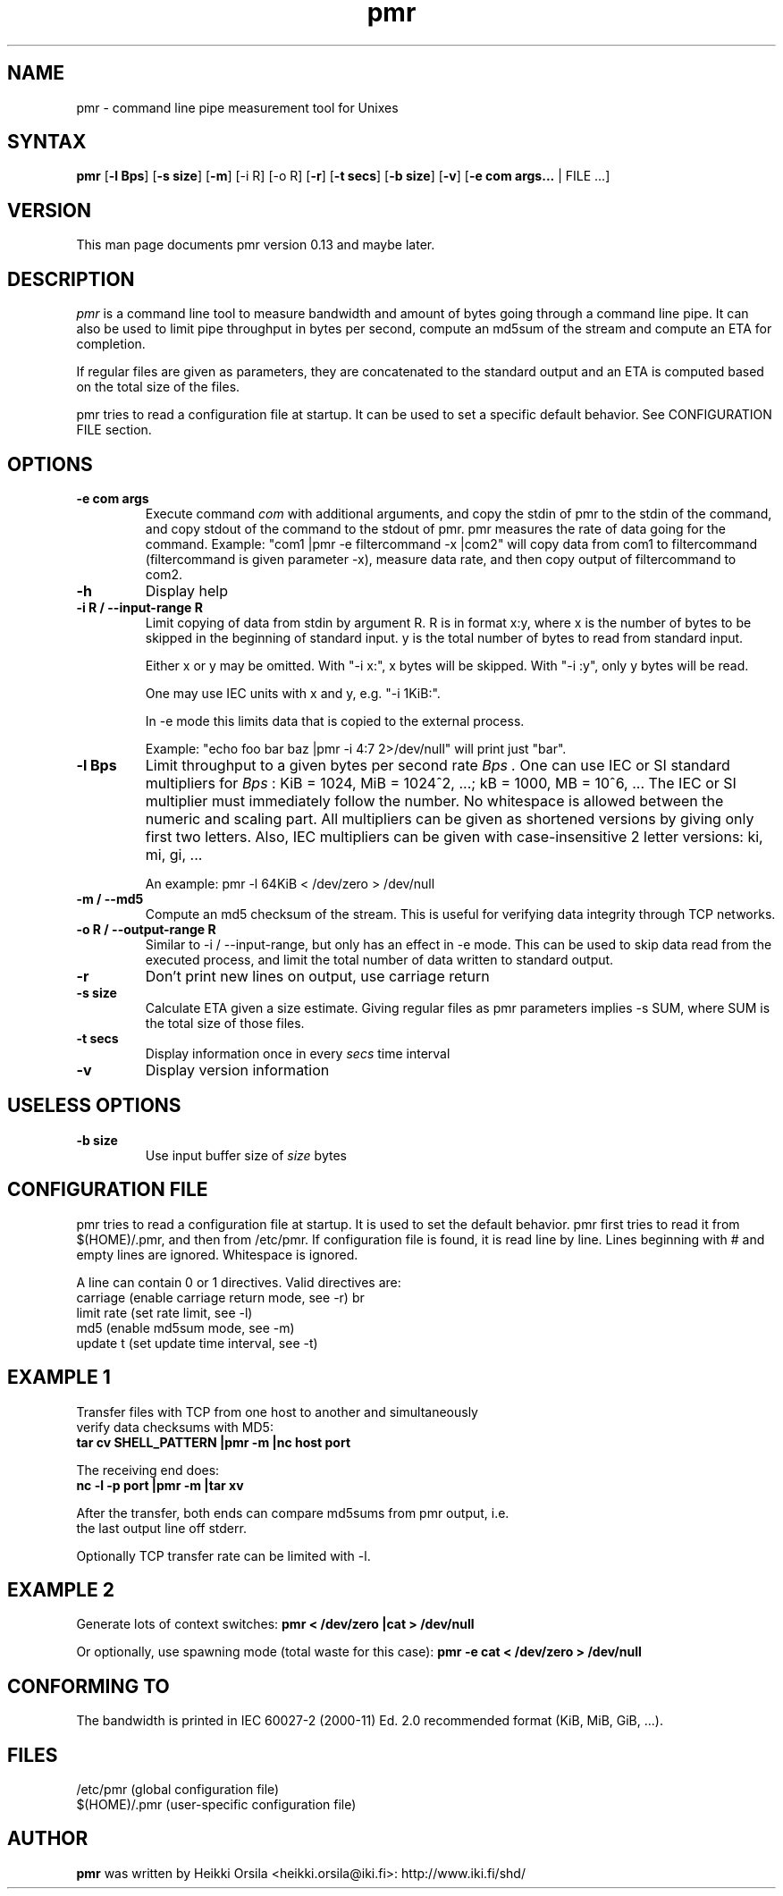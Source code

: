 .TH pmr 1 "2007-08-22" Linux "user commands"

.SH NAME
pmr \- command line pipe measurement tool for Unixes

.SH SYNTAX
.B pmr
[\fB-l Bps\fR] [\fB-s size\fR] [\fB-m\fR] [-i R] [-o R] [\fB-r\fR] [\fB-t secs\fR] [\fB-b size\fR] [\fB-v\fR] [\fB-e com args...\fR | FILE ...]

.SH VERSION
This man page documents pmr version 0.13 and maybe later.

.SH DESCRIPTION
.I pmr
is a command line tool to measure bandwidth and amount of bytes going through
a command line pipe. It can also be used to limit pipe throughput in
bytes per second, compute an md5sum of the stream and compute
an ETA for completion.

If regular files are given as parameters, they are concatenated to the
standard output and an ETA is computed based on the total size of the files.

pmr tries to read a configuration file at startup. It can be used to set a
specific default behavior. See CONFIGURATION FILE section.

.SH OPTIONS
.TP
.B \-e com args
Execute command
.I com
with additional arguments, and copy the stdin of pmr to the stdin of
the command, and copy stdout of the command to the stdout of pmr.
pmr measures the rate of data going for the command.
Example: "com1 |pmr -e filtercommand -x |com2" will copy data from
com1 to filtercommand (filtercommand is given parameter -x), measure
data rate, and then copy output of filtercommand to com2.
.TP
.B \-h
Display help
.TP
.B \-i R / \-\-input\-range R
Limit copying of data from stdin by argument R.
R is in format x:y, where x is the number of bytes to be skipped in
the beginning of standard input. y is the total number of bytes to
read from standard input.

Either x or y may be omitted. With "-i x:", x bytes will be
skipped. With "-i :y", only y bytes will be read.

One may use IEC units with x and y, e.g. "-i 1KiB:".

In -e mode this limits data that is copied to the external
process.

Example: "echo foo bar baz |pmr -i 4:7 2>/dev/null" will print just "bar".
.TP
.B \-l Bps
Limit throughput to a given bytes per second rate
.I Bps .
One can use IEC or SI standard multipliers for
.I Bps
: KiB = 1024, MiB = 1024^2, ...; kB = 1000, MB = 10^6, ... The IEC or SI
multiplier must immediately follow the number. No whitespace is allowed
between the numeric and scaling part. All multipliers can be given as
shortened versions by giving only first two letters. Also, IEC multipliers
can be given with case-insensitive 2 letter versions: ki, mi, gi, ...

An example: pmr -l 64KiB < /dev/zero > /dev/null
.TP
.B \-m / \-\-md5
Compute an md5 checksum of the stream. This is useful for verifying data integrity through TCP networks.
.TP
.B \-o R / \-\-output\-range R
Similar to -i / --input-range, but only has an effect in -e
mode. This can be used to skip data read from the executed process, and
limit the total number of data written to standard output.
.TP
.B \-r
Don't print new lines on output, use carriage return
.TP
.B \-s size
Calculate ETA given a size estimate. Giving regular files as pmr parameters
implies -s SUM, where SUM is the total size of those files.
.TP
.B \-t secs
Display information once in every
.I secs
time interval
.TP
.B \-v
Display version information

.SH USELESS OPTIONS
.TP
.B \-b size
Use input buffer size of
.I size
bytes

.SH CONFIGURATION FILE
pmr tries to read a configuration file at startup. It is used to set
the default behavior. pmr first tries to read it from
$(HOME)/.pmr, and then from /etc/pmr. If configuration file is found,
it is read line by line. Lines beginning with # and empty lines are
ignored. Whitespace is ignored.

A line can contain 0 or 1 directives. Valid directives are:
.br
    carriage           (enable carriage return mode, see -r)
br
    limit rate         (set rate limit, see -l)
.br
    md5                (enable md5sum mode, see -m)
.br
    update t           (set update time interval, see -t)

.SH EXAMPLE 1
.nf
Transfer files with TCP from one host to another and simultaneously
verify data checksums with MD5:
.ft B
tar cv SHELL_PATTERN |pmr -m |nc host port

.ft R
The receiving end does:
.ft B
nc -l -p port |pmr -m |tar xv

.ft R
After the transfer, both ends can compare md5sums from pmr output, i.e. 
the last output line off stderr.

Optionally TCP transfer rate can be limited with -l.

.SH EXAMPLE 2
Generate lots of context switches:
.ft B
pmr < /dev/zero |cat > /dev/null

.ft R
Or optionally, use spawning mode (total waste for this case):
.ft B
pmr -e cat < /dev/zero > /dev/null

.SH CONFORMING TO
The bandwidth is printed in IEC 60027-2 (2000-11) Ed. 2.0 recommended 
format (KiB, MiB, GiB, ...).

.SH FILES
.br
/etc/pmr (global configuration file)
.br
$(HOME)/.pmr (user-specific configuration file)

.SH AUTHOR
.B pmr
was written by Heikki Orsila <heikki.orsila@iki.fi>: http://www.iki.fi/shd/
.br
